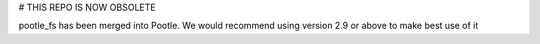 # THIS REPO IS NOW OBSOLETE

pootle_fs has been merged into Pootle. We would recommend using version 2.9 or above to make best use of it
